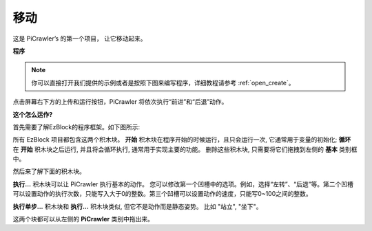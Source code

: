 .. _ezb_move:

移动
=================

这是 PiCrawler’s 的第一个项目， 让它移动起来。


**程序**

.. note::

  你可以直接打开我们提供的示例或者是按照下图来编写程序，详细教程请参考 :ref:`open_create`。

.. image:: img/move.png

点击屏幕右下方的上传和运行按钮，PiCrawler 将依次执行“前进”和“后退”动作。

**这个怎么运作?**

首先需要了解EzBlock的程序框架。如下图所示:

.. image:: img/sp210927_162828.png
    :width: 100

所有 EzBlock 项目都包含这两个积木块。 **开始** 积木块在程序开始的时候运行，且只会运行一次, 它通常用于变量的初始化; **循环** 在 **开始** 积木块之后运行, 并且将会循环执行, 通常用于实现主要的功能。
删除这些积木块, 只需要将它们拖拽到左侧的 **基本** 类别框中。

然后来了解下面的积木块。

.. image:: img/sp210927_165133.png

**执行...** 积木块可以让 PiCrawler 执行基本的动作。 您可以修改第一个凹槽中的选项。例如，选择“左转”、“后退”等。第二个凹槽可以设置动作的执行次数，只能写入大于0的整数。第三个凹槽可以设置动作的速度，只能写0~100之间的整数。

.. image:: img/sp210927_170717.png
    :width: 450

**执行单步...** 积木块和 **执行...** 积木块类似, 但它不是动作而是静态姿势。 比如 "站立", "坐下"。

这两个块都可以从左侧的 **PiCrawler** 类别中拖出来。